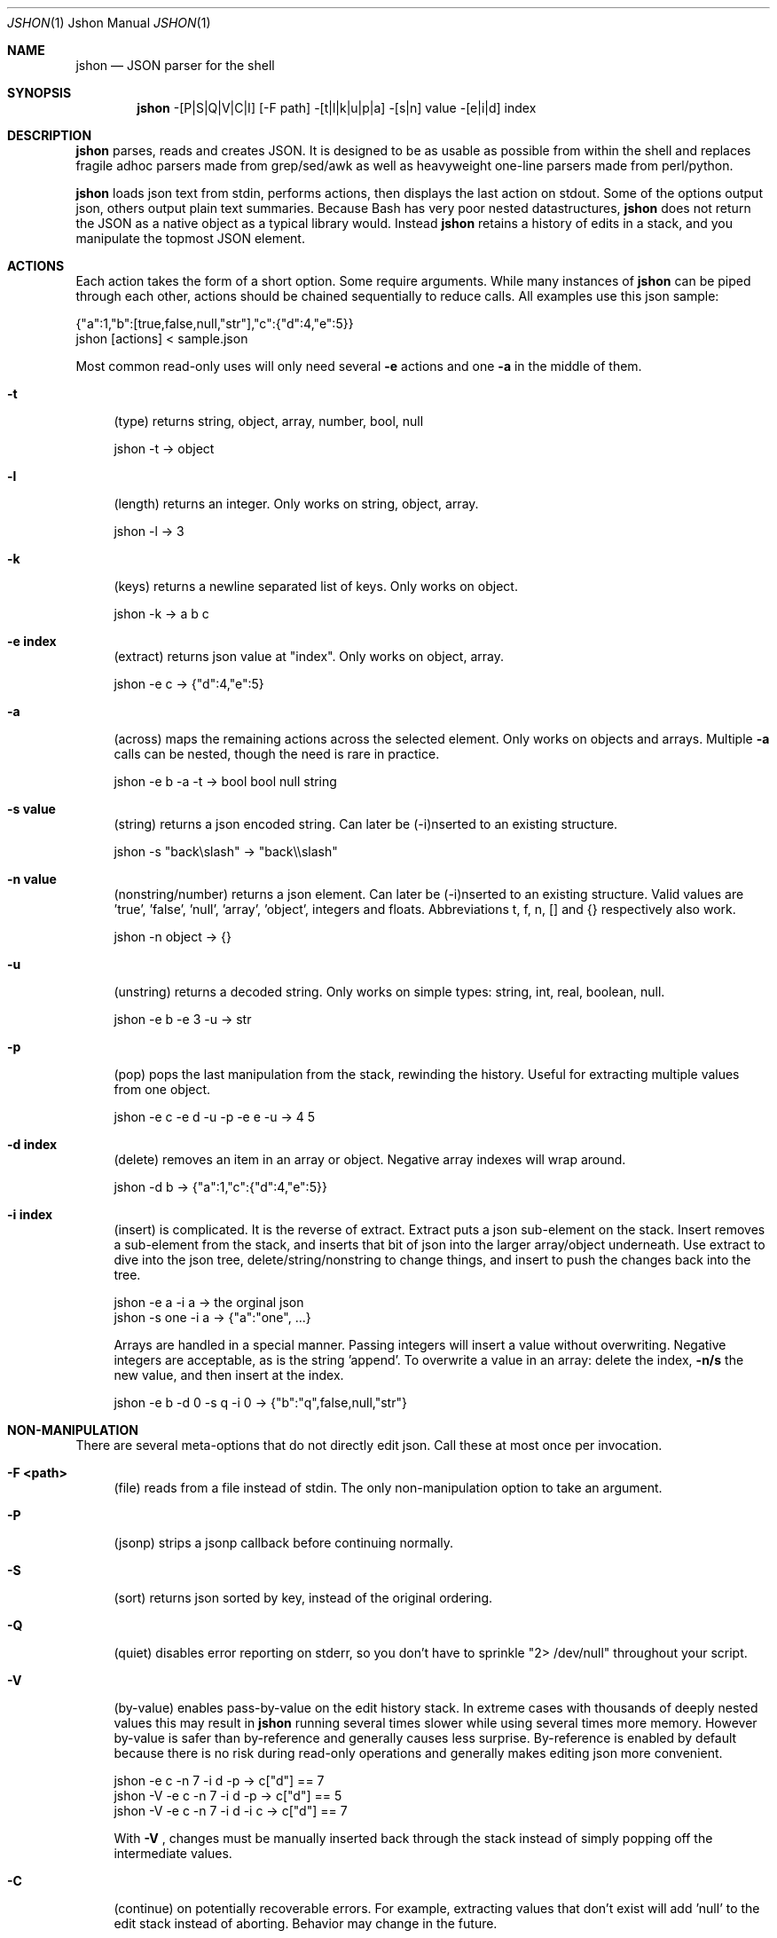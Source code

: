 .\" man 7 groff_mdoc  Best resource ever
.Dd March 11, 2012
.Dt JSHON \&1 "Jshon Manual"
.Os " "
.Sh NAME
.Nm jshon
.Nd JSON parser for the shell
.Sh SYNOPSIS
.Nm jshon
-[P|S|Q|V|C|I] [-F path] -[t|l|k|u|p|a] -[s|n] value -[e|i|d] index
.Sh DESCRIPTION
.Nm
parses, reads and creates JSON.  It is designed to be as usable as possible from within the shell and replaces fragile adhoc parsers made from grep/sed/awk as well as heavyweight one-line parsers made from perl/python.
.Pp
.Nm
loads json text from stdin, performs actions, then displays the last action on stdout.  Some of the options output json, others output plain text summaries.  Because Bash has very poor nested datastructures,
.Nm
does not return the JSON as a native object as a typical library would.  Instead
.Nm
retains a history of edits in a stack, and you manipulate the topmost JSON element.
.
.Sh ACTIONS
Each action takes the form of a short option.  Some require arguments.  While many instances of 
.Nm
can be piped through each other, actions should be chained sequentially to reduce calls.  All examples use this json sample:
.Pp
\&  {"a":1,"b":[true,false,null,"str"],"c":{"d":4,"e":5}}
.br
\&  jshon [actions] < sample.json
.Pp
Most common read-only uses will only need several
.Nm \-e 
actions and one
.Nm \-a
in the middle of them.
.Pp
.Bl -tag -width ".." -compact
.It Cm -t
(type) returns string, object, array, number, bool, null
.Pp
\&  jshon -t -> object
.Pp
.It Cm -l
(length) returns an integer.  Only works on string, object, array.
.Pp
\&  jshon -l -> 3
.Pp
.It Cm -k
(keys) returns a newline separated list of keys.  Only works on object.
.Pp
\&  jshon -k -> a b c
.Pp
.It Cm -e index
(extract) returns json value at "index".  Only works on object, array.
.Pp
\&  jshon -e c -> {"d":4,"e":5}
.Pp
.It Cm -a
(across) maps the remaining actions across the selected element.  Only works on objects and arrays.  Multiple
.Nm \-a
calls can be nested, though the need is rare in practice.
.Pp
\&  jshon -e b -a -t -> bool bool null string
.Pp
.It Cm -s value
(string) returns a json encoded string.  Can later be (-i)nserted to an existing structure.
.Pp
\&  jshon -s "back\[rs]slash" -> "back\[rs]\[rs]slash"
.Pp
.It Cm -n value
(nonstring/number) returns a json element.  Can later be (-i)nserted to an existing structure.  Valid values are 'true', 'false', 'null', 'array', 'object', integers and floats.  Abbreviations t, f, n, [] and {} respectively also work.
.Pp
\&  jshon -n object -> {}
.Pp
.It Cm -u
(unstring) returns a decoded string.  Only works on simple types: string, int, real, boolean, null.
.Pp
\&  jshon -e b -e 3 -u -> str
.Pp
.It Cm -p
(pop) pops the last manipulation from the stack, rewinding the history.  Useful for extracting multiple values from one object.
.Pp
\& jshon -e c -e d -u -p -e e -u -> 4 5
.Pp
.It Cm -d index
(delete) removes an item in an array or object.  Negative array indexes will wrap around.
.Pp
\&  jshon -d b -> {"a":1,"c":{"d":4,"e":5}}
.Pp
.It Cm -i index
(insert) is complicated.  It is the reverse of extract.  Extract puts a json sub-element on the stack.  Insert removes a sub-element from the stack, and inserts that bit of json into the larger array/object underneath.  Use extract to dive into the json tree, delete/string/nonstring to change things, and insert to push the changes back into the tree.
.Pp
\&  jshon -e a -i a -> the orginal json
.br
\&  jshon -s one -i a -> {"a":"one", ...}
.Pp
Arrays are handled in a special manner.  Passing integers will insert a value without overwriting.  Negative integers are acceptable, as is the string 'append'.  To overwrite a value in an array: delete the index,
.Nm \-n/s
the new value, and then insert at the index.
.Pp
\&  jshon -e b -d 0 -s q -i 0 -> {"b":"q",false,null,"str"}
.
.Pp
.Sh NON-MANIPULATION
There are several meta-options that do not directly edit json.  Call these at most once per invocation.
.Pp
.Bl -tag -width ".." -compact
.It Cm -F <path>
(file) reads from a file instead of stdin.  The only non-manipulation option to take an argument.
.Pp
.It Cm -P
(jsonp) strips a jsonp callback before continuing normally.
.Pp
.It Cm -S
(sort) returns json sorted by key, instead of the original ordering.
.Pp
.It Cm -Q
(quiet) disables error reporting on stderr, so you don't have to sprinkle "2> /dev/null" throughout your script.
.Pp
.It Cm -V
(by-value) enables pass-by-value on the edit history stack.  In extreme cases with thousands of deeply nested values this may result in
.Nm
running several times slower while using several times more memory.  However by-value is safer than by-reference and generally causes less surprise.  By-reference is enabled by default because there is no risk during read-only operations and generally makes editing json more convenient.
.Pp
\& jshon    -e c -n 7 -i d -p   -> c["d"] == 7
.br
\& jshon -V -e c -n 7 -i d -p   -> c["d"] == 5
.br
\& jshon -V -e c -n 7 -i d -i c -> c["d"] == 7
.Pp
With
.Nm \-V
, changes must be manually inserted back through the stack instead of simply popping off the intermediate values.
.Pp
.It Cm -C
(continue) on potentially recoverable errors.  For example, extracting values that don't exist will add 'null' to the edit stack instead of aborting.  Behavior may change in the future.
.Pp
.It Cm -I
(in-place) file editing.  Requires a file to modify and so only works with -F.  This is meant for making slight changes to a json file.  When used, normal output is suppressed and the bottom of the edit stack is written out.
.
.Pp
.Sh OTHER TOOLS
.Nm
always outputs one field per line.  Many unix tools expect multiple tab separated fields per line.  Pipe the output through 'paste' to fix this.  However, paste can not handle empty lines so pad those with a placeholder.  Here is an example:
.Pp
\&  jshon ... | sed 's/^$/-/' | paste -s -d '\\t\\t\\n'
.Pp
This replaces blanks with '-' and merges every three lines into one.
.
.Pp
.Sh GOLF
If you care about extremely short one liners, arguments can be condensed when it does not cause ambiguity.  The example from
.Nm \-p(op)
can be golfed as follows:
.Pp
\& jshon -e c -e d -u -p -e e -u == jshon -ec -ed -upee -u
.Pp
I do not recommend doing this (it makes things much harder to understand) but some people golf despite the consequences.
.
.Pp
.Sh AUTHORS
.An -nosplit
.Pp
.Nm
was written by
.An Kyle Keen Aq keenerd@gmail.com 
with patches from
.An Dave Reisner Aq d@falconindy.com ,
.An AndrewF 
(BSD, OSX, jsonp, sorting),
and 
.An Jean-Marc A
(solaris).
.
.Pp
.Sh BUGS
Numerous!  Forward slashes are never escaped.  Could be more convenient to use.  Documentation is brief.

